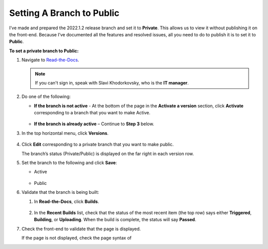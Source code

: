 .. _setting_a_branch_to_public:

***********************
Setting A Branch to Public
***********************
I’ve made and prepared the 2022.1.2 release branch and set it to **Private**. This allows us to view it without publishing it on the front-end. Because I’ve documented all the features and resolved issues, all you need to do to publish it is to set it to **Public**.

**To set a private branch to Public:**

1. Navigate to `Read-the-Docs <https://readthedocs.com/dashboard/>`_.

   .. note:: If you can't sign in, speak with Slavi Khodorkovsky, who is the **IT manager**.

2. Do one of the following:

   * **If the branch is not active** - At the bottom of the page in the **Activate a version** section, click **Activate** corresponding to a branch that you want to make Active.

        ::

   * **If the branch is already active** – Continue to **Step 3** below.

3. In the top horizontal menu, click **Versions**.
 
    ::

4. Click **Edit** corresponding to a private branch that you want to make public.

   The branch’s status (Private/Public) is displayed on the far right in each version row.

5. Set the branch to the following and click **Save**:

   • Active

      ::

   • Public

6. Validate that the branch is being built:

   1. In **Read-the-Docs**, click **Builds**.

       ::
   
   2. In the **Recent Builds** list, check that the status of the most recent item (the top row) says either **Triggered**, **Building**, or **Uploading**. When the build is complete, the status will say **Passed**.

7. Check the front-end to validate that the page is displayed.

   If the page is not displayed, check the page syntax of 